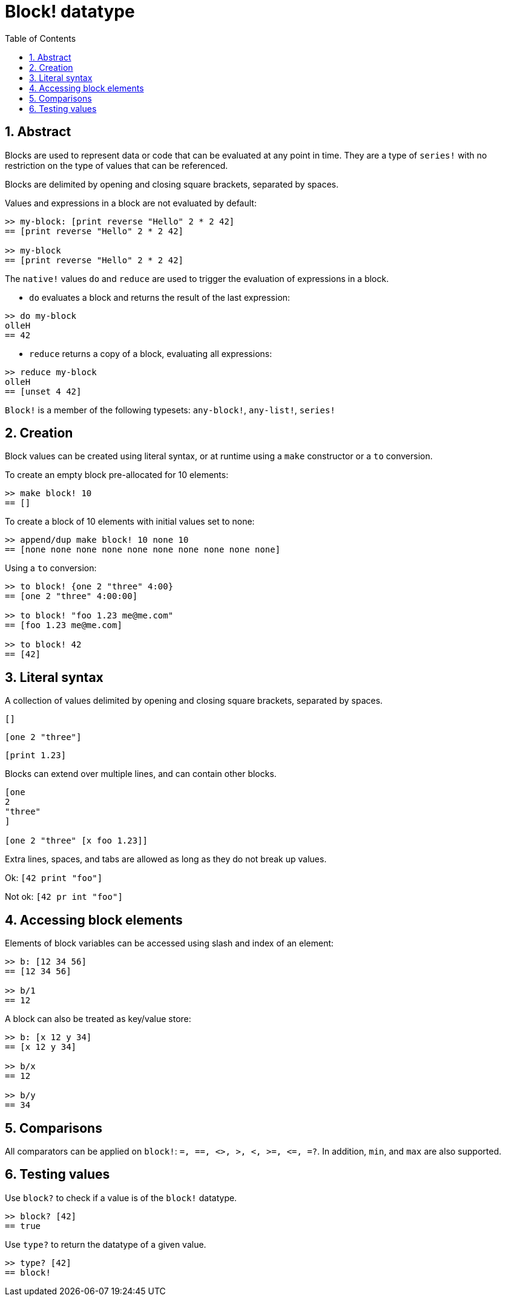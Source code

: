 = Block! datatype
:toc:
:numbered:

== Abstract

Blocks are used to represent data or code that can be evaluated at any point in time. They are a type of `series!` with no restriction on the type of values that can be referenced.

Blocks are delimited by opening and closing square brackets, separated by spaces.

Values and expressions in a block are not evaluated by default:

----
>> my-block: [print reverse "Hello" 2 * 2 42]
== [print reverse "Hello" 2 * 2 42]

>> my-block
== [print reverse "Hello" 2 * 2 42]
----

The `native!` values `do` and `reduce` are used to trigger the evaluation of expressions in a block.

* `do` evaluates a block and returns the result of the last expression:

----
>> do my-block
olleH
== 42
----

* `reduce` returns a copy of a block, evaluating all expressions:

----
>> reduce my-block
olleH
== [unset 4 42]
----

`Block!` is a member of the following typesets: `any-block!`, `any-list!`, `series!`

== Creation

Block values can be created using literal syntax, or at runtime using a `make` constructor or a `to` conversion.

To create an empty block pre-allocated for 10 elements:

----
>> make block! 10
== []
----

To create a block of 10 elements with initial values set to none:

----
>> append/dup make block! 10 none 10
== [none none none none none none none none none none]
----

Using a `to` conversion:

----
>> to block! {one 2 "three" 4:00}
== [one 2 "three" 4:00:00]

>> to block! "foo 1.23 me@me.com"
== [foo 1.23 me@me.com]

>> to block! 42
== [42]
----


== Literal syntax

A collection of values delimited by opening and closing square brackets, separated by spaces.

`[]`

`[one 2 "three"]`

`[print 1.23]`


Blocks can extend over multiple lines, and can contain other blocks.

----
[one
2
"three"
]

[one 2 "three" [x foo 1.23]]
----


Extra lines, spaces, and tabs are allowed as long as they do not break up values.

Ok: `[42 print "foo"]`

Not ok: `[42 pr   int "foo"]`


== Accessing block elements

Elements of block variables can be accessed using slash and index of an element:

----
>> b: [12 34 56]
== [12 34 56]

>> b/1
== 12
----

A block can also be treated as key/value store:

----
>> b: [x 12 y 34]
== [x 12 y 34]

>> b/x
== 12

>> b/y
== 34
----


== Comparisons

All comparators can be applied on `block!`: `=, ==, <>, >, <, >=, &lt;=, =?`. In addition, `min`, and `max` are also supported.

== Testing values

Use `block?` to check if a value is of the `block!` datatype.

----
>> block? [42]
== true
----

Use `type?` to return the datatype of a given value.

----
>> type? [42]
== block!
----

